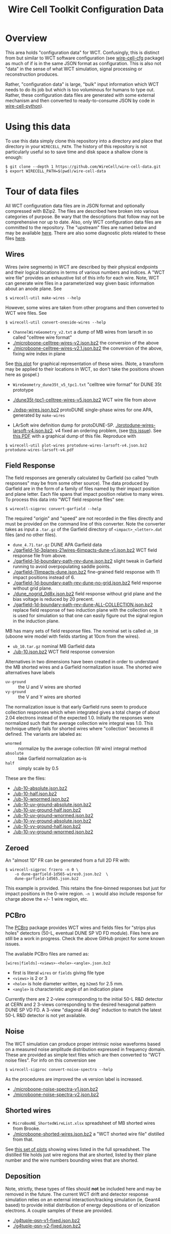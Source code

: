 #+TITLE: Wire Cell Toolkit Configuration Data

* Overview

This area holds "configuration data" for WCT.  Confusingly, this is
distinct from but similar to WCT software configuration (see
[[https://github.com/wirecell/wire-cell-cfg][wire-cell-cfg]] package) as much of if is in the same JSON format as
configuration.  This is also not "data" in the sense of what WCT
simulation, signal processing or reconstruction produces.

Rather, "configuration data" is large, "bulk" input information which
WCT needs to do its job but which is too voluminous for humans to type
out.  Rather, these configuration data files are generated with some
external mechanism and then converted to ready-to-consume JSON by code
in [[https://github.com/wire-cell/wire-cell-python][wire-cell-python]]).

* Using this data

To use this data simply clone this repository into a directory and
place that directory in your =WIRECELL_PATH=.  The history of this
repository is not particularly useful so to save time and disk space a
shallow clone is enough:


#+BEGIN_EXAMPLE
  $ git clone --depth 1 https://github.com/WireCell/wire-cell-data.git
  $ export WIRECELL_PATH=$(pwd)/wire-cell-data
#+END_EXAMPLE

* Tour of data files

All WCT configuration data files are in JSON format and optionally
compressed with BZip2.  The files are described here broken into
various categories of purpose.  Be wary that the descriptions that
follow may not be comprehensive nor up to date.  Also, only WCT
configuration data files are committed to the repository.  The
"upstream" files are named below and may be available [[http://www.phy.bnl.gov/~bviren/tmp/wctsim/wct-dev/share/wirecell/data/][here]].  There are
also some diagnostic plots related to these files [[http://www.phy.bnl.gov/~bviren/tmp/wctsim/wct-dev/share/wirecell/plots/][here]].


** Wires

Wires (wire segments) in WCT are described by their physical endpoints
and their logical locations in terms of various numbers and indices.
A "WCT wire file" provides an exhaustive list of this info for each
wire.  Note, WCT can generate wire files in a parameterized way given
basic information about an anode plane.  See 

#+BEGIN_EXAMPLE
  $ wirecell-util make-wires --help
#+END_EXAMPLE

However, some wires are taken from other programs and then converted
to WCT wire files.  See

#+BEGIN_EXAMPLE
  $ wirecell-util convert-oneside-wires --help
#+END_EXAMPLE

- ~ChannelWireGeometry_v2.txt~ a dump of MB wires from larsoft in so called "celltree wire format"
- [[./microboone-celltree-wires-v2.json.bz2]] the conversion of the above
- [[./microboone-celltree-wires-v2.1.json.bz2]] the conversion of the above, fixing wire index in plane

See [[http://www.phy.bnl.gov/~bviren/tmp/wctsim/wct-dev/share/wirecell/plots/microboone-celltree-wires-v2.1.pdf][this plot]] for graphical representation of these wires.  (Note, a transform may be applied to their locations in WCT, so don't take the positions shown here as gospel.)


- ~WireGeometry_dune35t_v5_tpc1.txt~ "celltree wire format" for DUNE 35t prototype
- [[./dune35t-tpc1-celltree-wires-v5.json.bz2]] WCT wire file from above

- [[./pdsp-wires.json.bz2]] protoDUNE single-phase wires for one APA, generated by =make-wires=

- LArSoft wire definition dump for protoDUNE-SP.  [[./protodune-wires-larsoft-v4.json.bz2]].  v4 fixed an ordering problem, (see [[https://github.com/WireCell/wire-cell-data/issues/2][this issue]]).  See [[https://www.phy.bnl.gov/~bviren/tmp/protodune-wires-larsoft-v4.pdf][this PDF]] with a graphical dump of this file.  Reproduce with

#+BEGIN_EXAMPLE
$ wirecell-util plot-wires protodune-wires-larsoft-v4.json.bz2 protodune-wires-larsoft-v4.pdf
#+END_EXAMPLE

** Field Response

The field responses are generally calculated by Garfield (so called "truth responses" may be from some other source).  The data produced by Garfield are in the form of a family of files named by their impact position and plane letter.  Each file spans that impact position relative to many wires.
To process this data into "WCT field response files" see:

#+BEGIN_EXAMPLE
  $ wirecell-sigproc convert-garfield --help
#+END_EXAMPLE

The required "origin" and "speed" are not recorded in the files
directly and must be provided on the command line of this converter.
Note the converter takes as input a =.tar.gz= of the Garfield
directory of =<impact>_<letter>.dat= files (and no other files).

- ~dune_4.71.tar.gz~ DUNE APA Garfield data
- [[./garfield-1d-3planes-21wires-6impacts-dune-v1.json.bz2]] WCT field response file from above.
- [[./garfield-1d-boundary-path-rev-dune.json.bz2]] slight tweak in Garfield running to avoid overpopulating saddle points.
- [[./garfield-11impacts-dune.json.bz2]] fine-grained field response with 11 impact positions instead of 6.
- [[./garfield-1d-boundary-path-rev-dune-no-grid.json.bz2]] field response without grid plane.
- [[./dune_nogrid_0d8x.json.bz2]] field response without grid plane and the bias voltage is reduced by 20 precent.
- [[./garfield-1d-boundary-path-rev-dune-ALL-COLLECTION.json.bz2]] replace field response of two induction plane with the collection one. It is used for simulation so that one can easily figure out the signal region in the induction plane.

MB has many sets of field response files.  The nominal set is called
=ub_10= (uboone wire model with fields starting at 10cm from the
wires).

- ~ub_10.tar.gz~ nominal MB Garfield data 
- [[./ub-10.json.bz2]] WCT field response conversion

Alternatives in two dimensions have been created in order to
understand the MB shorted wires and a Garfield normalization issue.
The shorted wire alternatives have labels

- =uv-ground= :: the U and V wires are shorted
- =vy-ground= :: the V and Y wires are shorted

The normalization issue is that early Garfield runs seem to produce
collection responses which when integrated gives a total charge of
about 2.04 electrons instead of the expected 1.0.  Initially the
responses were normalized such that the average collection wire
integral was 1.0.  This technique utterly fails for shorted wires
where "collection" becomes ill defined.  The variants are labeled as:

- =wnormed= :: normalize by the average collection (W wire) integral method
- =absolute= :: take Garfield normalization as-is
- =half= :: simply scale by 0.5

These are the files:

- [[./ub-10-absolute.json.bz2]]
- [[./ub-10-half.json.bz2]]
- [[./ub-10-wnormed.json.bz2]]
- [[./ub-10-uv-ground-absolute.json.bz2]]
- [[./ub-10-uv-ground-half.json.bz2]]
- [[./ub-10-uv-ground-wnormed.json.bz2]]
- [[./ub-10-vy-ground-absolute.json.bz2]]
- [[./ub-10-vy-ground-half.json.bz2]]
- [[./ub-10-vy-ground-wnormed.json.bz2]]

** Zeroed

An "almost 1D" FR can be generated from a full 2D FR with:

#+begin_example
$ wirecell-sigproc frzero -n 0 \
    -o dune-garfield-1d565-wires0.json.bz2  \
    dune-garfield-1d565.json.bz2
#+end_example

This example is provided.  This retains the fine-binned responses but
just for impact positions in the 0-wire region.  ~-n 1~ would also
include response for charge above the +/- 1 wire region, etc.

** PCBro

The [[https://github.com/brettviren/pcbro][PCBro]] package provides WCT wires and fields files for "strips plus
holes" detectors (50-L, eventual DUNE SP VD FD module).  Files here
are still be a work in progress.  Check the above GitHub project for
some known issues. 

The available PCBro files are named as:

#+begin_example
[wires|fields]-<views>-<hole>-<angle>.json.bz2
#+end_example

- first is literal ~wires~ or ~fields~ giving file type
- ~<views>~ is 2 or 3
- ~<hole>~ is hole diameter written, eg ~h2mm5~ for 2.5 mm.
- ~<angle>~ is characteristic angle of an indication plane

Currently there are 2 2-view corresponding to the initial 50-L R&D
detector at CERN and 2 3-views corresponding to the desired hexagonal
pattern DUNE SP VD FD.  A 3-view "diagonal 48 deg" induction to match
the latest 50-L R&D detector is not yet available.

** Noise

The WCT simulation can produce proper intrinsic noise waveforms based
on a measured noise amplitude distribution expressed in frequency
domain.  These are provided as simple text files which are then
converted to "WCT noise files".  For info on this conversion see

#+BEGIN_EXAMPLE
  $ wirecell-sigproc convert-noise-spectra --help
#+END_EXAMPLE

As the procedures are improved the =vN= version label is increased.

- [[./microboone-noise-spectra-v1.json.bz2]]
- [[./microboone-noise-spectra-v2.json.bz2]]

** Shorted wires

- ~MicroBooNE_ShortedWireList.xlsx~ spreadsheet of MB shorted wires from Brooke.
- [[./microboone-shorted-wires.json.bz2]] a "WCT shorted wire file" distilled from that.

See [[http://www.phy.bnl.gov/~bviren/tmp/wctsim/wct-dev/share/wirecell/plots/microboone-shorted-wires.pdf][this set of plots]] showing wires listed in the full spreadsheet.  The distilled file holds just wire regions that are shorted, listed by their plane number and the wire numbers bounding wires that are shorted.

** Deposition

Note, strictly, these types of files should *not* be included here and
may be removed in the future.  The current WCT drift and detector
response simulation relies on an external interaction/tracking
simulation (ie, Geant4 based) to provide initial distribution of
energy depositions or of ionization electrons.  A couple samples of
these are provided.

- [[./g4tuple-qsn-v1-fixed.json.bz2]]
- [[./g4tuple-qsn-v2-fixed.json.bz2]]



